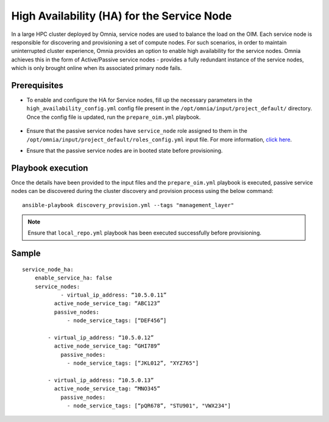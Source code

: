 High Availability (HA) for the Service Node
=====================================================

In a large HPC cluster deployed by Omnia, service nodes are used to balance the load on the OIM. Each service node is responsible for discovering and provisioning a set of compute nodes. 
For such scenarios, in order to maintain uninterrupted cluster experience, Omnia provides an option to enable high availability for the service nodes. Omnia achieves this in the form of Active/Passive service nodes - provides a fully redundant 
instance of the service nodes, which is only brought online when its associated primary node fails.

Prerequisites
--------------

* To enable and configure the HA for Service nodes, fill up the necessary parameters in the ``high_availability_config.yml`` config file present in the ``/opt/omnia/input/project_default/`` directory. Once the config file is updated, run the ``prepare_oim.yml`` playbook.

    .. csv-table:: Parameters for Service Node HA
        :file: ../../../Tables/sn_ha.csv
        :header-rows: 1
        :keepspace:

* Ensure that the passive service nodes have ``service_node`` role assigned to them in the ``/opt/omnia/input/project_default/roles_config.yml`` input file. For more information, `click here <../composable_roles.html>`_.

* Ensure that the passive service nodes are in booted state before provisioning.

Playbook execution
-------------------

Once the details have been provided to the input files and the ``prepare_oim.yml`` playbook is executed, passive service nodes can be discovered during the cluster discovery and provision process using the below command:

::

    ansible-playbook discovery_provision.yml --tags "management_layer"

.. note:: Ensure that ``local_repo.yml`` playbook has been executed successfully before provisioning.

Sample
-------

::

    service_node_ha: 
        enable_service_ha: false 
        service_nodes: 
         	- virtual_ip_address: “10.5.0.11” 
              active_node_service_tag: “ABC123” 
              passive_nodes:  
                  - node_service_tags: [“DEF456”]

            - virtual_ip_address: “10.5.0.12” 
              active_node_service_tag: “GHI789” 
                passive_nodes:  
                  - node_service_tags: [“JKL012”, "XYZ765"] 

            - virtual_ip_address: “10.5.0.13” 
              active_node_service_tag: “MNO345” 
                passive_nodes:  
                  - node_service_tags: [“pQR678”, "STU901", "VWX234"]